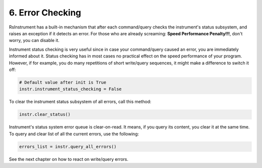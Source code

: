 6. Error Checking
========================================
RsInstrument has a built-in mechanism that after each command/query checks the instrument's status subsystem, and raises an exception if it detects an error. For those who are already screaming: **Speed Performance Penalty!!!**, don't worry, you can disable it.

Instrument status checking is very useful since in case your command/query caused an error, you are immediately informed about it. Status checking has in most cases no practical effect on the speed performance of your program. However, if for example, you do many repetitions of short write/query sequences, it might make a difference to switch it off:

.. code-block:: python

    # Default value after init is True
    instr.instrument_status_checking = False

To clear the instrument status subsystem of all errors, call this method:

.. code-block:: python

    instr.clear_status()

Instrument's status system error queue is clear-on-read. It means, if you query its content, you clear it at the same time. To query and clear list of all the current errors, use the following:

.. code-block:: python

    errors_list = instr.query_all_errors()

See the next chapter on how to react on write/query errors.